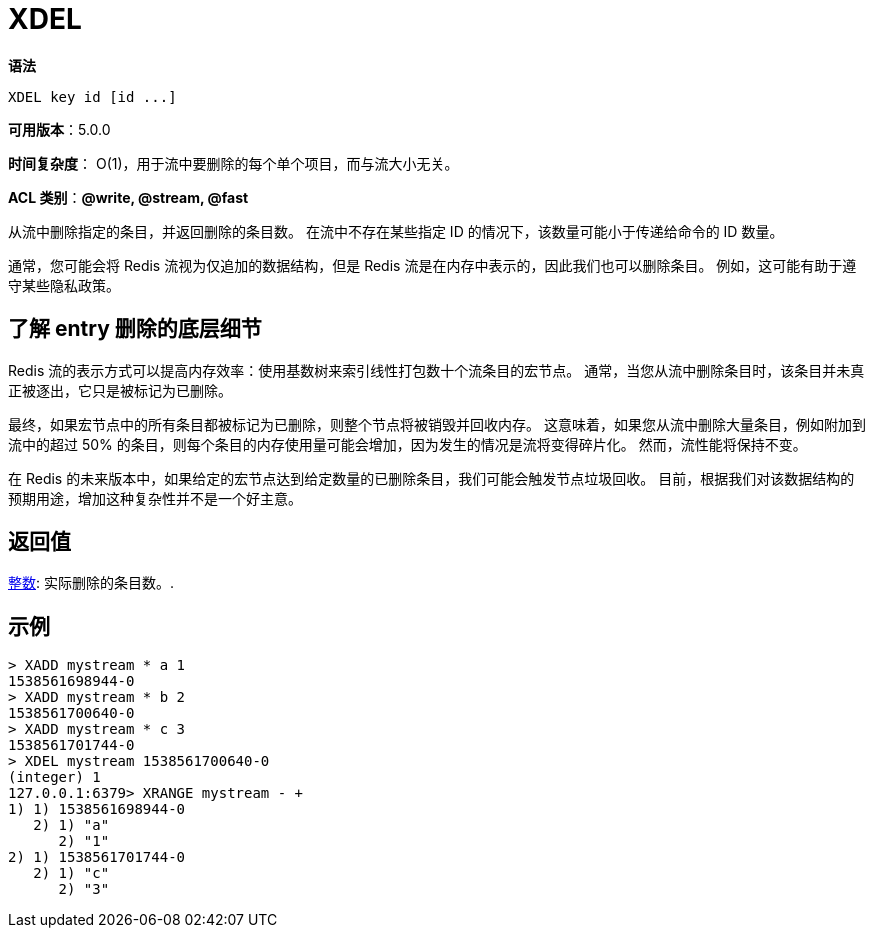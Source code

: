 = XDEL

**语法**

[source,text]
----
XDEL key id [id ...]
----

**可用版本**：5.0.0

**时间复杂度**： O(1)，用于流中要删除的每个单个项目，而与流大小无关。

**ACL 类别**：**@write, @stream, @fast**

从流中删除指定的条目，并返回删除的条目数。 在流中不存在某些指定 ID 的情况下，该数量可能小于传递给命令的 ID 数量。

通常，您可能会将 Redis 流视为仅追加的数据结构，但是 Redis 流是在内存中表示的，因此我们也可以删除条目。 例如，这可能有助于遵守某些隐私政策。

== 了解 entry 删除的底层细节

Redis 流的表示方式可以提高内存效率：使用基数树来索引线性打包数十个流条目的宏节点。 通常，当您从流中删除条目时，该条目并未真正被逐出，它只是被标记为已删除。

最终，如果宏节点中的所有条目都被标记为已删除，则整个节点将被销毁并回收内存。 这意味着，如果您从流中删除大量条目，例如附加到流中的超过 50% 的条目，则每个条目的内存使用量可能会增加，因为发生的情况是流将变得碎片化。 然而，流性能将保持不变。

在 Redis 的未来版本中，如果给定的宏节点达到给定数量的已删除条目，我们可能会触发节点垃圾回收。 目前，根据我们对该数据结构的预期用途，增加这种复杂性并不是一个好主意。

== 返回值

https://redis.io/docs/reference/protocol-spec/#resp-integers[整数]: 实际删除的条目数。.


== 示例

[source,text]
----
> XADD mystream * a 1
1538561698944-0
> XADD mystream * b 2
1538561700640-0
> XADD mystream * c 3
1538561701744-0
> XDEL mystream 1538561700640-0
(integer) 1
127.0.0.1:6379> XRANGE mystream - +
1) 1) 1538561698944-0
   2) 1) "a"
      2) "1"
2) 1) 1538561701744-0
   2) 1) "c"
      2) "3"
----
